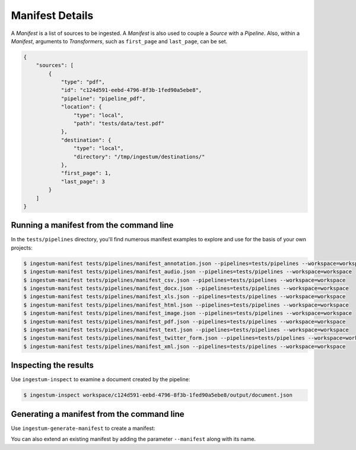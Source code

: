 Manifest Details
================

A `Manifest` is a list of sources to be ingested. A `Manifest` is also used to
couple a `Source` with a `Pipeline`. Also, within a `Manifest`, arguments to
`Transformers`, such as ``first_page`` and ``last_page``, can be set.

.. code-block:: json

    {
        "sources": [
            {
                "type": "pdf",
                "id": "c124d591-eebd-4796-8f3b-1fed90a5ebe8",
                "pipeline": "pipeline_pdf",
                "location": {
                    "type": "local",
                    "path": "tests/data/test.pdf"
                },
                "destination": {
                    "type": "local",
                    "directory": "/tmp/ingestum/destinations/"
                },
                "first_page": 1,
                "last_page": 3
            }
        ]
    }


Running a manifest from the command line
----------------------------------------

In the ``tests/pipelines`` directory, you'll find numerous manifest
examples to explore and use for the basis of your own projects:

.. code-block:: bash

    $ ingestum-manifest tests/pipelines/manifest_annotation.json --pipelines=tests/pipelines --workspace=workspace
    $ ingestum-manifest tests/pipelines/manifest_audio.json --pipelines=tests/pipelines --workspace=workspace
    $ ingestum-manifest tests/pipelines/manifest_csv.json --pipelines=tests/pipelines --workspace=workspace
    $ ingestum-manifest tests/pipelines/manifest_docx.json --pipelines=tests/pipelines --workspace=workspace
    $ ingestum-manifest tests/pipelines/manifest_xls.json --pipelines=tests/pipelines --workspace=workspace
    $ ingestum-manifest tests/pipelines/manifest_html.json --pipelines=tests/pipelines --workspace=workspace
    $ ingestum-manifest tests/pipelines/manifest_image.json --pipelines=tests/pipelines --workspace=workspace
    $ ingestum-manifest tests/pipelines/manifest_pdf.json --pipelines=tests/pipelines --workspace=workspace
    $ ingestum-manifest tests/pipelines/manifest_text.json --pipelines=tests/pipelines --workspace=workspace
    $ ingestum-manifest tests/pipelines/manifest_twitter_form.json --pipelines=tests/pipelines --workspace=workspace
    $ ingestum-manifest tests/pipelines/manifest_xml.json --pipelines=tests/pipelines --workspace=workspace

Inspecting the results
----------------------

Use ``ingestum-inspect`` to examine a document created by the pipeline:

.. code-block:: bash

    $ ingestum-inspect workspace/c124d591-eebd-4796-8f3b-1fed90a5ebe8/output/document.json

Generating a manifest from the command line
-------------------------------------------

Use ``ingestum-generate-manifest`` to create a manifest:

.. code-block:: bash
    $ ingestum-generate-manifest --pipeline pipeline_pdf_example --first_page 1 --last_page 5

You can also extend an existing manifest by adding the parameter ``--manifest`` along with its name.
